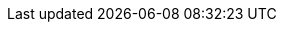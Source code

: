 :noaudio:

ifdef::revealjs_slideshow[]

[#cover,data-background-image="image/1156524-bg_redhat.png" data-background-color="#cc0000"]
== &nbsp;

[#cover-h1]
Using OpenStack director to provision OpenShift on bare metal

[#cover-h2]
Course Introduction

[#cover-logo]
image::{revealjs_cover_image}[]

endif::[]
